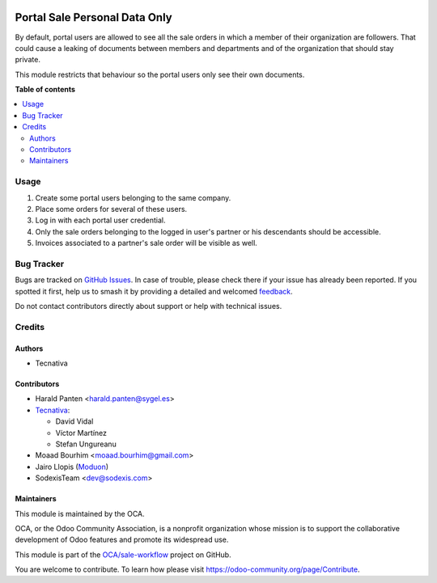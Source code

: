 .. image:: https://odoo-community.org/readme-banner-image
   :target: https://odoo-community.org/get-involved?utm_source=readme
   :alt: Odoo Community Association

==============================
Portal Sale Personal Data Only
==============================

.. 
   !!!!!!!!!!!!!!!!!!!!!!!!!!!!!!!!!!!!!!!!!!!!!!!!!!!!
   !! This file is generated by oca-gen-addon-readme !!
   !! changes will be overwritten.                   !!
   !!!!!!!!!!!!!!!!!!!!!!!!!!!!!!!!!!!!!!!!!!!!!!!!!!!!
   !! source digest: sha256:f5654476fb1bc200f5686014d110f6d9f24c4ea06faad54fe5b9ebb5209541bd
   !!!!!!!!!!!!!!!!!!!!!!!!!!!!!!!!!!!!!!!!!!!!!!!!!!!!

.. |badge1| image:: https://img.shields.io/badge/maturity-Beta-yellow.png
    :target: https://odoo-community.org/page/development-status
    :alt: Beta
.. |badge2| image:: https://img.shields.io/badge/license-AGPL--3-blue.png
    :target: http://www.gnu.org/licenses/agpl-3.0-standalone.html
    :alt: License: AGPL-3
.. |badge3| image:: https://img.shields.io/badge/github-OCA%2Fsale--workflow-lightgray.png?logo=github
    :target: https://github.com/OCA/sale-workflow/tree/18.0/portal_sale_personal_data_only
    :alt: OCA/sale-workflow
.. |badge4| image:: https://img.shields.io/badge/weblate-Translate%20me-F47D42.png
    :target: https://translation.odoo-community.org/projects/sale-workflow-18-0/sale-workflow-18-0-portal_sale_personal_data_only
    :alt: Translate me on Weblate
.. |badge5| image:: https://img.shields.io/badge/runboat-Try%20me-875A7B.png
    :target: https://runboat.odoo-community.org/builds?repo=OCA/sale-workflow&target_branch=18.0
    :alt: Try me on Runboat

|badge1| |badge2| |badge3| |badge4| |badge5|

By default, portal users are allowed to see all the sale orders in which
a member of their organization are followers. That could cause a leaking
of documents between members and departments and of the organization
that should stay private.

This module restricts that behaviour so the portal users only see their
own documents.

**Table of contents**

.. contents::
   :local:

Usage
=====

1. Create some portal users belonging to the same company.
2. Place some orders for several of these users.
3. Log in with each portal user credential.
4. Only the sale orders belonging to the logged in user's partner or his
   descendants should be accessible.
5. Invoices associated to a partner's sale order will be visible as
   well.

Bug Tracker
===========

Bugs are tracked on `GitHub Issues <https://github.com/OCA/sale-workflow/issues>`_.
In case of trouble, please check there if your issue has already been reported.
If you spotted it first, help us to smash it by providing a detailed and welcomed
`feedback <https://github.com/OCA/sale-workflow/issues/new?body=module:%20portal_sale_personal_data_only%0Aversion:%2018.0%0A%0A**Steps%20to%20reproduce**%0A-%20...%0A%0A**Current%20behavior**%0A%0A**Expected%20behavior**>`_.

Do not contact contributors directly about support or help with technical issues.

Credits
=======

Authors
-------

* Tecnativa

Contributors
------------

- Harald Panten <harald.panten@sygel.es>
- `Tecnativa <https://www.tecnativa.com>`__:

  - David Vidal
  - Víctor Martínez
  - Stefan Ungureanu

- Moaad Bourhim <moaad.bourhim@gmail.com>
- Jairo Llopis (`Moduon <https://www.moduon.team/>`__)
- SodexisTeam <dev@sodexis.com>

Maintainers
-----------

This module is maintained by the OCA.

.. image:: https://odoo-community.org/logo.png
   :alt: Odoo Community Association
   :target: https://odoo-community.org

OCA, or the Odoo Community Association, is a nonprofit organization whose
mission is to support the collaborative development of Odoo features and
promote its widespread use.

This module is part of the `OCA/sale-workflow <https://github.com/OCA/sale-workflow/tree/18.0/portal_sale_personal_data_only>`_ project on GitHub.

You are welcome to contribute. To learn how please visit https://odoo-community.org/page/Contribute.
